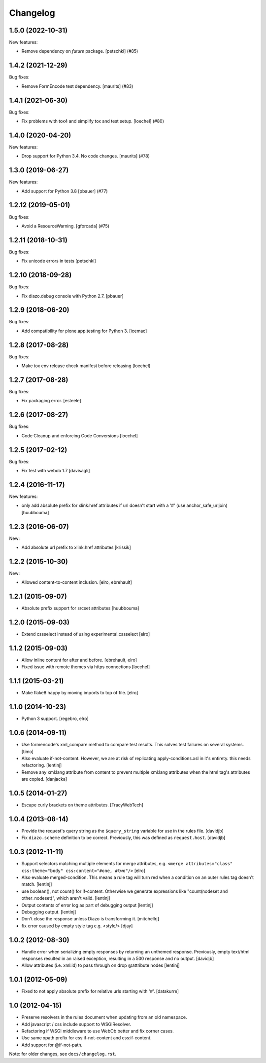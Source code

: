 Changelog
=========

.. You should *NOT* be adding new change log entries to this file.
   You should create a file in the news directory instead.
   For helpful instructions, please see:
   https://github.com/plone/plone.releaser/blob/master/ADD-A-NEWS-ITEM.rst

.. towncrier release notes start

1.5.0 (2022-10-31)
------------------

New features:


- Remove dependency on `future` package.
  [petschki] (#85)


1.4.2 (2021-12-29)
------------------

Bug fixes:


- Remove FormEncode test dependency.
  [maurits] (#83)


1.4.1 (2021-06-30)
------------------

Bug fixes:


- Fix problems with tox4 and simplify tox and test setup.
  [loechel] (#80)


1.4.0 (2020-04-20)
------------------

New features:


- Drop support for Python 3.4.  No code changes.
  [maurits] (#78)


1.3.0 (2019-06-27)
------------------

New features:


- Add support for Python 3.8 [pbauer] (#77)


1.2.12 (2019-05-01)
-------------------

Bug fixes:


- Avoid a ResourceWarning.
  [gforcada] (#75)


1.2.11 (2018-10-31)
-------------------

Bug fixes:

- Fix unicode errors in tests
  [petschki]


1.2.10 (2018-09-28)
-------------------

Bug fixes:

- Fix diazo.debug console with Python 2.7.
  [pbauer]


1.2.9 (2018-06-20)
------------------

Bug fixes:

- Add compatibility for plone.app.testing for Python 3.
  [icemac]


1.2.8 (2017-08-28)
------------------

Bug fixes:

- Make tox env release check manifest before releasing
  [loechel]


1.2.7 (2017-08-28)
------------------

Bug fixes:

- Fix packaging error.
  [esteele]


1.2.6 (2017-08-27)
------------------

Bug fixes:

- Code Cleanup and enforcing Code Conversions
  [loechel]


1.2.5 (2017-02-12)
------------------

Bug fixes:

- Fix test with webob 1.7
  [davisagli]


1.2.4 (2016-11-17)
------------------

New features:

- only add absolute prefix for xlink:href attributes if url doesn't start
  with a '#' (use anchor_safe_urljoin)
  [huubbouma]


1.2.3 (2016-06-07)
------------------

New:

- Add absolute url prefix to xlink:href attributes
  [krissik]


1.2.2 (2015-10-30)
------------------

New:

* Allowed content-to-content inclusion.
  [elro, ebrehault]


1.2.1 (2015-09-07)
------------------

* Absolute prefix support for srcset attributes
  [huubbouma]


1.2.0 (2015-09-03)
------------------

* Extend cssselect instead of using experimental.cssselect
  [elro]


1.1.2 (2015-09-03)
------------------

* Allow inline content for after and before.
  [ebrehault, elro]

* Fixed issue with remote themes via https connections
  [loechel]


1.1.1 (2015-03-21)
------------------

* Make flake8 happy by moving imports to top of file.
  [elro]


1.1.0 (2014-10-23)
------------------

* Python 3 support.
  [regebro, elro]


1.0.6 (2014-09-11)
------------------

* Use formencode's xml_compare method to compare test results. This solves test
  failures on several systems.
  [timo]

* Also evaluate if-not-content. However, we are at risk of replicating
  apply-conditions.xsl in it's entirety. this needs refactoring.
  [lentinj]

* Remove any xml:lang attribute from content to prevent multiple
  xml:lang attributes when the html tag's attributes are copied.
  [danjacka]

1.0.5 (2014-01-27)
------------------

* Escape curly brackets on theme attributes.
  [TracyWebTech]

1.0.4 (2013-08-14)
------------------

* Provide the request's query string as the ``$query_string`` variable
  for use in the rules file.
  [davidjb]

* Fix ``diazo.scheme`` definition to be correct. Previously, this was
  defined as ``request.host``.
  [davidjb]

1.0.3 (2012-11-11)
------------------

* Support selectors matching multiple elements for merge attributes, e.g.
  ``<merge attributes="class" css:theme="body" css:content="#one, #two"/>``
  [elro]

* Also evaluate merged-condition. This means a rule tag will turn red
  when a condition on an outer rules tag doesn't match.
  [lentinj]

* use boolean(), not count() for if-content. Otherwise we
  generate expressions like "count(nodeset and other_nodeset)",
  which aren't valid.
  [lentinj]

* Output contents of error log as part of debugging output
  [lentinj]

* Debugging output.
  [lentinj]

* Don't close the response unless Diazo is transforming it.
  [mitchellrj]

* fix error caused by empty style tag e.g. <style/>
  [djay]

1.0.2 (2012-08-30)
------------------

* Handle error when serializing empty responses by returning an unthemed
  response. Previously, empty text/html responses resulted in an raised
  exception, resulting in a 500 response and no output.
  [davidjb]

* Allow attributes (i.e. xml:id) to pass through on drop @attribute nodes
  [lentinj]

1.0.1 (2012-05-09)
------------------

* Fixed to not apply absolute prefix for relative urls starting with '#'.
  [datakurre]

1.0 (2012-04-15)
----------------

* Preserve resolvers in the rules document when updating from an old namespace.

* Add javascript / css include support to WSGIResolver.

* Refactoring if WSGI middleware to use WebOb better and fix corner cases.

* Use same xpath prefix for css:if-not-content and css:if-content.

* Add support for @if-not-path.

Note: for older changes, see ``docs/changelog.rst``.
